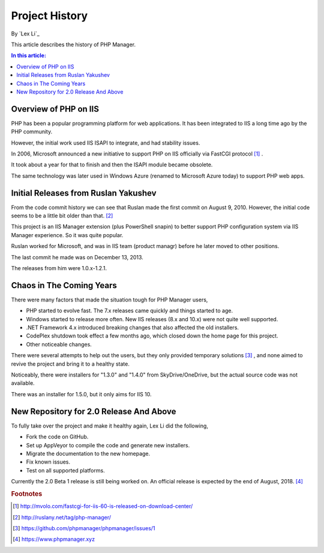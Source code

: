 Project History
===============

By `Lex Li`_

This article describes the history of PHP Manager.

.. contents:: In this article:
  :local:
  :depth: 1

Overview of PHP on IIS
----------------------
PHP has been a popular programming platform for web applications. It has been
integrated to IIS a long time ago by the PHP community.

However, the initial work used IIS ISAPI to integrate, and had stability
issues.

In 2006, Microsoft announced a new initiative to support PHP on IIS officially
via FastCGI protocol [1]_ .

It took about a year for that to finish and then the ISAPI module became
obsolete.

The same technology was later used in Windows Azure (renamed to Microsoft Azure
today) to support PHP web apps.

Initial Releases from Ruslan Yakushev
-------------------------------------
From the code commit history we can see that Ruslan made the first commit on
August 9, 2010. However, the initial code seems to be a little bit older than
that. [2]_

This project is an IIS Manager extension (plus PowerShell snapin) to better
support PHP configuration system via IIS Manager experience. So it was quite
popular.

Ruslan worked for Microsoft, and was in IIS team (product managr) before he
later moved to other positions.

The last commit he made was on December 13, 2013.

The releases from him were 1.0.x-1.2.1.

Chaos in The Coming Years
-------------------------
There were many factors that made the situation tough for PHP Manager users,

* PHP started to evolve fast. The 7.x releases came quickly and things started
  to age.
* Windows started to release more often. New IIS releases (8.x and 10.x) were
  not quite well supported.
* .NET Framework 4.x introduced breaking changes that also affected the old
  installers.
* CodePlex shutdown took effect a few months ago, which closed down the home
  page for this project.
* Other noticeable changes.

There were several attempts to help out the users, but they only provided
temporary solutions [3]_ , and none aimed to revive the project and bring it to
a healthy state.

Noticeably, there were installers for "1.3.0" and "1.4.0" from
SkyDrive/OneDrive, but the actual source code was not available.

There was an installer for 1.5.0, but it only aims for IIS 10.

New Repository for 2.0 Release And Above
----------------------------------------
To fully take over the project and make it healthy again, Lex Li did the
following,

* Fork the code on GitHub.
* Set up AppVeyor to compile the code and generate new installers.
* Migrate the documentation to the new homepage.
* Fix known issues.
* Test on all supported platforms.

Currently the 2.0 Beta 1 release is still being worked on. An official release
is expected by the end of August, 2018. [4]_

.. rubric:: Footnotes

.. [1] http://mvolo.com/fastcgi-for-iis-60-is-released-on-download-center/
.. [2] http://ruslany.net/tag/php-manager/
.. [3] https://github.com/phpmanager/phpmanager/issues/1
.. [4] https://www.phpmanager.xyz

